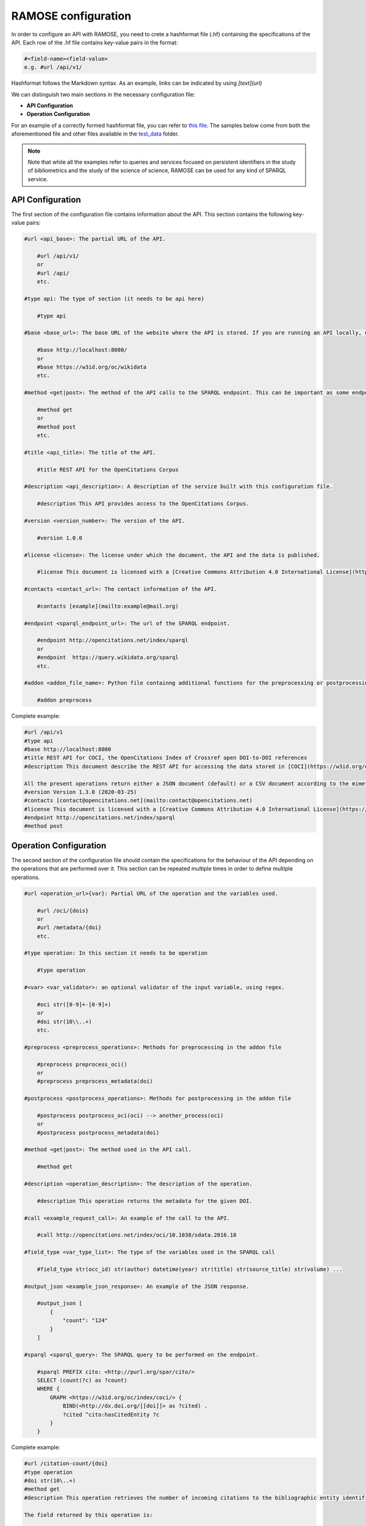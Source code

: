 RAMOSE configuration
====================
In order to configure an API with RAMOSE, you need to crete a hashformat file (.hf) containing the specifications of the API.
Each row of the .hf file contains key-value pairs in the format:

.. code-block:: none

    #<field-name><field-value>
    e.g. #url /api/v1/

Hashformat follows the Markdown syntax. As an example, links can be indicated by using `[text](url)`

We can distinguish two main sections in the necessary configuration file:

* **API Configuration**

* **Operation Configuration**

For an example of a correctly formed hashformat file, you can refer to `this file <https://github.com/opencitations/ramose/blob/master/test/test_data/test.hf>`_. The samples below come from both the aforementioned file and other files available in the `test_data <https://github.com/opencitations/ramose/blob/master/test/test_data>`_ folder.

.. note:: 
    
    Note that while all the examples refer to queries and services focused on persistent identifiers in the study of bibliometrics and the study of the science of science, RAMOSE can be used for any kind of SPARQL service.

API Configuration
------------------

The first section of the configuration file contains information about the API. This section contains the following key-value pairs:

.. code-block:: none

    #url <api_base>: The partial URL of the API.

        #url /api/v1/
        or
        #url /api/
        etc.

    #type api: The type of section (it needs to be api here)

        #type api

    #base <base_url>: The base URL of the website where the API is stored. If you are running an API locally, use localhost rather than the IP address.

        #base http://localhost:8080/
        or
        #base https://w3id.org/oc/wikidata
        etc.

    #method <get|post>: The method of the API calls to the SPARQL endpoint. This can be important as some endpoints require POST calls for big queries. Do not confuse this with the allowed HTTP calls to the API

        #method get
        or
        #method post
        etc.

    #title <api_title>: The title of the API.

        #title REST API for the OpenCitations Corpus

    #description <api_description>: A description of the service built with this configuration file.

        #description This API provides access to the OpenCitations Corpus.

    #version <version_number>: The version of the API. 

        #version 1.0.0

    #license <license>: The license under which the document, the API and the data is published. 

        #license This document is licensed with a [Creative Commons Attribution 4.0 International License](https://creativecommons.org/licenses/by/4.0/legalcode), while the REST API itself has been created using [RAMOSE](https://github.com/opencitations/ramose), the *Restful API Manager Over SPARQL Endpoints* created by [Silvio Peroni](https://orcid.org/0000-0003-0530-4305), which is licensed with an [ISC license](https://opensource.org/licenses/ISC).

    #contacts <contact_url>: The contact information of the API.

        #contacts [example](mailto:example@mail.org)

    #endpoint <sparql_endpoint_url>: The url of the SPARQL endpoint.

        #endpoint http://opencitations.net/index/sparql 
        or
        #endpoint  https://query.wikidata.org/sparql
        etc.

    #addon <addon_file_name>: Python file containng additional functions for the preprocessing or postprocessing of the data. Remember to remove the .py at the end of the file name.

        #addon preprocess

Complete example:

.. code-block:: none

    #url /api/v1
    #type api
    #base http://localhost:8080
    #title REST API for COCI, the OpenCitations Index of Crossref open DOI-to-DOI references
    #description This document describe the REST API for accessing the data stored in [COCI](https://w3id.org/oc/index/coci) hosted by [OpenCitations](http://opencitations.net). This API implements operations to retrieve the citation data for all the references to other works appearing in a particular bibliographic entity, or the citation data for all the references appearing in other works to a particular bibliographic entity, given the DOI of a bibliographic entity, or to retrieve citation data about a particular citation identified by means of its [Open Citation Identifier (OCI)](https://opencitations.wordpress.com/2018/03/12/citations-as-first-class-data-entities-open-citation-identifiers/).

    All the present operations return either a JSON document (default) or a CSV document according to the mimetype specified in the `Accept` header of the request. If you would like to suggest an additional operation to be included in this API, please use the [issue tracker](https://github.com/opencitations/api/issues) of the OpenCitations APIs available on GitHub.
    #version Version 1.3.0 (2020-03-25)
    #contacts [contact@opencitations.net](mailto:contact@opencitations.net)
    #license This document is licensed with a [Creative Commons Attribution 4.0 International License](https://creativecommons.org/licenses/by/4.0/legalcode), while the REST API itself has been created using [RAMOSE](https://github.com/opencitations/ramose), the *Restful API Manager Over SPARQL Endpoints* created by [Silvio Peroni](https://orcid.org/0000-0003-0530-4305), which is licensed with an [ISC license](https://opensource.org/licenses/ISC).
    #endpoint http://opencitations.net/index/sparql
    #method post


Operation Configuration
------------------------
The second section of the configuration file should contain the specifications for the behaviour of the API depending on the operations that are performed over it. This section can be repeated multiple times in order to define multiple operations.

.. code-block:: none

    #url <operation_url>{var}: Partial URL of the operation and the variables used.

        #url /oci/{dois}
        or
        #url /metadata/{doi}
        etc.

    #type operation: In this section it needs to be operation

        #type operation

    #<var> <var_validator>: an optional validator of the input variable, using regex.

        #oci str([0-9]+-[0-9]+)
        or
        #doi str(10\\..+)
        etc.

    #preprocess <preprocess_operations>: Methods for preprocessing in the addon file

        #preprocess preprocess_oci()
        or
        #preprocess preprocess_metadata(doi)

    #postprocess <postprocess_operations>: Methods for postprocessing in the addon file

        #postprocess postprocess_oci(oci) --> another_process(oci)
        or
        #postprocess postprocess_metadata(doi)

    #method <get|post>: The method used in the API call.

        #method get

    #description <operation_description>: The description of the operation.

        #description This operation returns the metadata for the given DOI.

    #call <example_request_call>: An example of the call to the API.

        #call http://opencitations.net/index/oci/10.1038/sdata.2016.18

    #field_type <var_type_list>: The type of the variables used in the SPARQL call

        #field_type str(occ_id) str(author) datetime(year) str(title) str(source_title) str(volume) ...

    #output_json <example_json_response>: An example of the JSON response.

        #output_json [
            {
                "count": "124"
            }
        ]

    #sparql <sparql_query>: The SPARQL query to be performed on the endpoint.

        #sparql PREFIX cito: <http://purl.org/spar/cito/>
        SELECT (count(?c) as ?count)
        WHERE {
            GRAPH <https://w3id.org/oc/index/coci/> {
                BIND(<http://dx.doi.org/[[doi]]> as ?cited) .
                ?cited ^cito:hasCitedEntity ?c
            }
        }

Complete example:

.. code-block:: none

    #url /citation-count/{doi}
    #type operation
    #doi str(10\..+)
    #method get
    #description This operation retrieves the number of incoming citations to the bibliographic entity identified by the input DOI (in lowercase).

    The field returned by this operation is:

    * *count*: the number of incoming citations to the input bibliographic entity.
    #call /citation-count/10.1002/adfm.201505328
    #field_type int(count)
    #output_json [
        {
            "count": "124"
        }
    ]
    #sparql PREFIX cito: <http://purl.org/spar/cito/>
    SELECT (count(?c) as ?count)
    WHERE {
        GRAPH <https://w3id.org/oc/index/coci/> {
            BIND(<http://dx.doi.org/[[doi]]> as ?cited) .
            ?cited ^cito:hasCitedEntity ?c
        }
    }